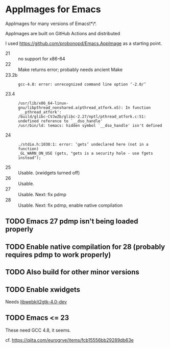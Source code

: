* AppImages for Emacs

AppImages for many versions of Emacs\*\*.

AppImages are built on GitHub Actions and distributed

I used https://github.com/probonopd/Emacs.AppImage as a starting point.

- 21 :: no support for x86-64
- 22 :: Make returns error; probably needs ancient Make
- 23.2b ::
  : gcc-4.8: error: unrecognized command line option ‘-2.0/’
- 23.4 ::
  : /usr/lib/x86_64-linux-gnu/libpthread_nonshared.a(pthread_atfork.oS): In function `__pthread_atfork':
  : /build/glibc-CVJwZb/glibc-2.27/nptl/pthread_atfork.c:51: undefined reference to `__dso_handle'
  : /usr/bin/ld: temacs: hidden symbol `__dso_handle' isn't defined
- 24 ::
  : ./stdio.h:1030:1: error: ‘gets’ undeclared here (not in a function)
  : _GL_WARN_ON_USE (gets, "gets is a security hole - use fgets instead");
- 25 :: Usable. (xwidgets turned off)
- 26 :: Usable.
- 27 :: Usable. Next: fix pdmp
- 28 :: Usable. Next: fix pdmp, enable native compilation

** TODO Emacs 27 pdmp isn't being loaded properly
** TODO Enable native compilation for 28 (probably requires pdmp to work properly)
** TODO Also build for other minor versions
** TODO Enable xwidgets

Needs [[https://packages.ubuntu.com/focal/libwebkit2gtk-4.0-dev][libwebkit2gtk-4.0-dev]]

** TODO Emacs <= 23

These need GCC 4.8, it seems.

cf. https://qiita.com/eurogrve/items/fcb15556bb29289db63e
